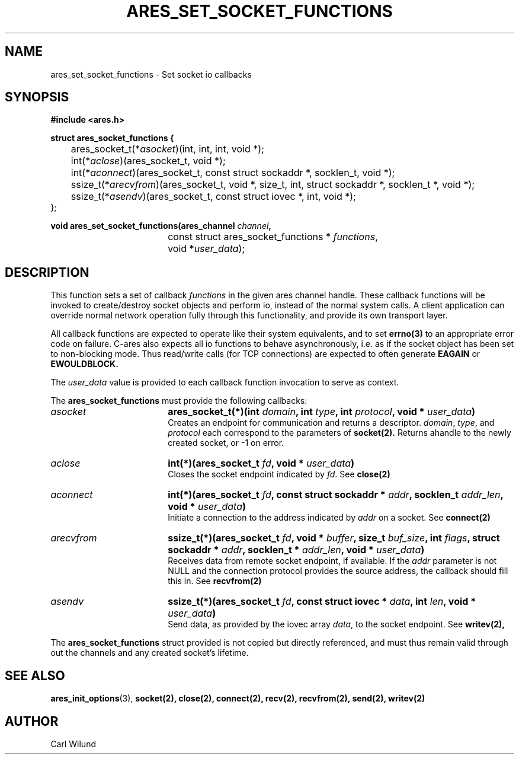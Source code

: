 .\"
.TH ARES_SET_SOCKET_FUNCTIONS 3 "13 Dec 2016"
.SH NAME
ares_set_socket_functions \- Set socket io callbacks
.SH SYNOPSIS
.nf
.B #include <ares.h>
.PP
.B struct ares_socket_functions {
	ares_socket_t(*\fIasocket\fP)(int, int, int, void *);
	int(*\fIaclose\fP)(ares_socket_t, void *);
	int(*\fIaconnect\fP)(ares_socket_t, const struct sockaddr *, socklen_t, void *);
	ssize_t(*\fIarecvfrom\fP)(ares_socket_t, void *, size_t, int, struct sockaddr *, socklen_t *, void *);
	ssize_t(*\fIasendv\fP)(ares_socket_t, const struct iovec *, int, void *);
   };

.PP
.B void ares_set_socket_functions(ares_channel \fIchannel\fP,
				  const struct ares_socket_functions * \fIfunctions\fP,
				  void *\fIuser_data\fP);

.fi
.SH DESCRIPTION
.PP
This function sets a set of callback \fIfunctions\fP in the given ares channel handle. 
These callback functions will be invoked to create/destroy socket objects and perform
io, instead of the normal system calls. A client application can override normal network
operation fully through this functionality, and provide its own transport layer.
.PP 
All callback functions are expected to operate like their system equivalents, and to 
set 
.BR errno(3) 
to an appropriate error code on failure. C-ares also expects all io functions to behave 
asynchronously, i.e. as if the socket object has been set to non-blocking mode. Thus 
read/write calls (for TCP connections) are expected to often generate 
.BR EAGAIN 
or 
.BR EWOULDBLOCK.

.PP
The \fIuser_data\fP value is provided to each callback function invocation to serve as 
context. 
.PP
The 
.B ares_socket_functions 
must provide the following callbacks:
.TP 18
.B \fIasocket\fP
.B ares_socket_t(*)(int \fIdomain\fP, int \fItype\fP, int \fIprotocol\fP, void * \fIuser_data\fP)
.br
Creates an endpoint for communication and returns a descriptor. \fIdomain\fP, \fItype\fP, and \fIprotocol\fP
each correspond to the parameters of 
.BR socket(2).
Returns ahandle to the newly created socket, or -1 on error. 
.TP 18
.B \fIaclose\fP
.B int(*)(ares_socket_t \fIfd\fP, void * \fIuser_data\fP)
.br
Closes the socket endpoint indicated by \fIfd\fP. See
.BR close(2)
.TP 18
.B \fIaconnect\fP
.B int(*)(ares_socket_t \fIfd\fP, const struct sockaddr * \fIaddr\fP, socklen_t \fIaddr_len\fP, void * \fIuser_data\fP)
.br
Initiate a connection to the address indicated by \fIaddr\fP on a socket. See
.BR connect(2)

.TP 18
.B \fIarecvfrom\fP
.B ssize_t(*)(ares_socket_t \fIfd\fP, void * \fIbuffer\fP, size_t \fIbuf_size\fP, int \fIflags\fP, struct sockaddr * \fIaddr\fP, socklen_t * \fIaddr_len\fP, void * \fIuser_data\fP)
.br 
Receives data from remote socket endpoint, if available. If the \fIaddr\fP parameter is not NULL and the connection protocol provides the source address, the callback should fill this in. See
.BR recvfrom(2)

.TP 18
.B \fIasendv\fP
.B ssize_t(*)(ares_socket_t \fIfd\fP, const struct iovec * \fIdata\fP, int \fIlen\fP, void * \fIuser_data\fP)
.br 
Send data, as provided by the iovec array \fIdata\fP, to the socket endpoint. See
.BR writev(2),

.PP
The 
.B ares_socket_functions 
struct provided is not copied but directly referenced, 
and must thus remain valid through out the channels and any created socket's lifetime. 

.SH SEE ALSO
.BR ares_init_options (3), 
.BR socket(2), 
.BR close(2), 
.BR connect(2), 
.BR recv(2), 
.BR recvfrom(2), 
.BR send(2), 
.BR writev(2)
.SH AUTHOR
Carl Wilund

